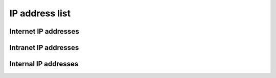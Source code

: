 IP address list
===============

Internet IP addresses
---------------------

.. ip:v4range:: 213.154.225.224/27

   This is the public CAcert IPv4 address range

.. ip:v4range:: 213.154.225.236/32

.. ip:v6range:: 2001:7b8:616:162:1::/80

.. ip:v6range:: 2001:7b8:616:162:2::/80

.. ip:v6range:: 2001:7b8:616:162:3::/80

.. ip:v4range:: 116.203.192.12/32

.. ip:v6range:: 2a01:4f8:c2c:a5b9::1/128


Intranet IP addresses
---------------------

.. ip:v4range:: 172.16.2.0/24


Internal IP addresses
---------------------

.. ip:v4range:: 10.0.0.0/24

   This is the internal IPv4 range for containers on :doc:`systems/infra02`.

.. ip:v4range:: 10.0.3.0/24

   This is the internal IPv4 range for containers on :doc:`systems/infra03`.

